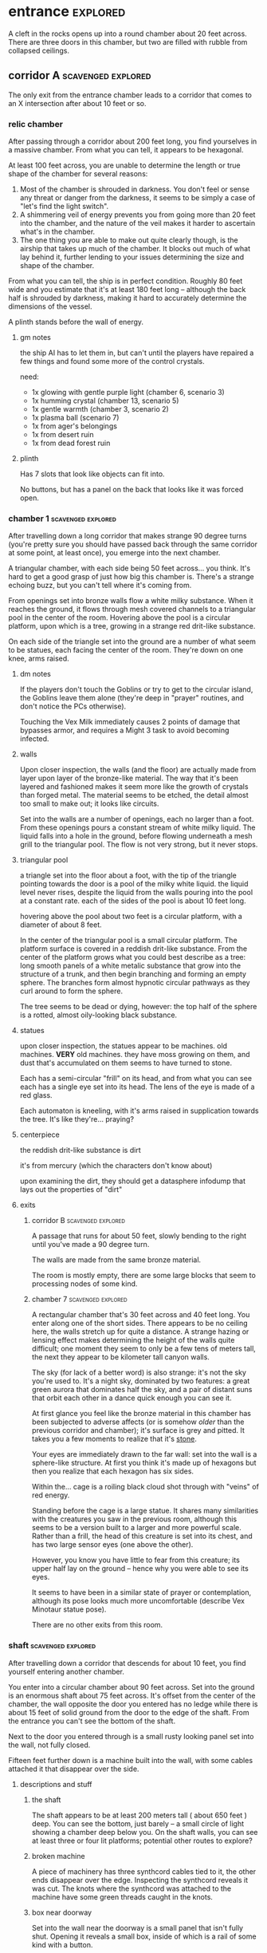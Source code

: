 * entrance                                                         :explored:
A cleft in the rocks opens up into a round chamber about 20 feet across. There
are three doors in this chamber, but two are filled with rubble from collapsed ceilings.
** corridor A                                           :scavenged:explored:
The only exit from the entrance chamber leads to a corridor that comes to
an X intersection after about 10 feet or so.
*** relic chamber
After passing through a corridor about 200 feet long, you find yourselves in a
massive chamber. From what you can tell, it appears to be hexagonal.

At least 100 feet across, you are unable to determine the length or true shape
of the chamber for several reasons:

1) Most of the chamber is shrouded in darkness. You don't feel or sense any
   threat or danger from the darkness, it seems to be simply a case of "let's
   find the light switch".
2) A shimmering veil of energy prevents you from going more than 20 feet into
   the chamber, and the nature of the veil makes it harder to ascertain what's
   in the chamber.
3) The one thing you are able to make out quite clearly though, is the airship
   that takes up much of the chamber. It blocks out much of what lay behind it,
   further lending to your issues determining the size and shape of the chamber.

From what you can tell, the ship is in perfect condition. Roughly 80 feet wide
and you estimate that it's at least 180 feet long -- although the back half is
shrouded by darkness, making it hard to accurately determine the dimensions of
the vessel.

A plinth stands before the wall of energy. 

**** gm notes
the ship AI has to let them in, but can't until the players have repaired a few
things and found some more of the control crystals.

need:
- 1x glowing with gentle purple light (chamber 6, scenario 3)
- 1x humming crystal (chamber 13, scenario 5)
- 1x gentle warmth (chamber 3, scenario 2)
- 1x plasma ball (scenario 7)
- 1x from ager's belongings
- 1x from desert ruin
- 1x from dead forest ruin

**** plinth
Has 7 slots that look like objects can fit into.

No buttons, but has a panel on the back that looks like it was forced open.

*** chamber 1                                          :scavenged:explored:
After travelling down a long corridor that makes strange 90 degree turns (you're
pretty sure you should have passed back through the same corridor at some point,
at least once), you emerge into the next chamber.

A triangular chamber, with each side being 50 feet across... you think. It's
hard to get a good grasp of just how big this chamber is. There's a strange
echoing buzz, but you can't tell where it's coming from.

From openings set into bronze walls flow a white milky substance. When it
reaches the ground, it flows through mesh covered channels to a triangular pool
in the center of the room. Hovering above the pool is a circular platform, upon
which is a tree, growing in a strange red drit-like substance.

On each side of the triangle set into the ground are a number of what seem to be
statues, each facing the center of the room. They're down on one knee, arms raised.

**** dm notes
If the players don't touch the Goblins or try to get to the circular island, the
Goblins leave them alone (they're deep in "prayer" routines, and don't notice
the PCs otherwise).

Touching the Vex Milk immediately causes 2 points of damage that bypasses armor,
and requires a Might 3 task to avoid becoming infected.

**** walls
Upon closer inspection, the walls (and the floor) are actually made from layer
upon layer of the bronze-like material. The way that it's been layered and
fashioned makes it seem more like the growth of crystals than forged metal. The
material seems to be etched, the detail almost too small to make out; it looks
like circuits.

Set into the walls are a number of openings, each no larger than a foot. From
these openings pours a constant stream of white milky liquid. The liquid falls
into a hole in the ground, before flowing underneath a mesh grill to the
triangular pool. The flow is not very strong, but it never stops.

**** triangular pool
a triangle set into the floor about a foot, with the tip of the triangle
pointing towards the door is a pool of the milky white liquid. the liquid level
never rises, despite the liquid from the walls pouring into the pool at a
constant rate. each of the sides of the pool is about 10 feet long.

hovering above the pool about two feet is a circular platform, with a diameter
of about 8 feet.

In the center of the triangular pool is a small circular platform. The platform
surface is covered in a reddish drit-like substance. From the center of the
platform grows what you could best describe as a tree: long smooth panels of a
white metalic substance that grow into the structure of a trunk, and then begin
branching and forming an empty sphere. The branches form almost hypnotic
circular pathways as they curl around to form the sphere.

The tree seems to be dead or dying, however: the top half of the sphere is a
rotted, almost oily-looking black substance.

**** statues
upon closer inspection, the statues appear to be machines. old machines. *VERY*
old machines. they have moss growing on them, and dust that's accumulated on
them seems to have turned to stone.

Each has a semi-circular "frill" on its head, and from what you can see each has
a single eye set into its head. The lens of the eye is made of a red glass.

Each automaton is kneeling, with it's arms raised in supplication towards the
tree. It's like they're... praying?

**** centerpiece
the reddish drit-like substance is dirt

it's from mercury (which the characters don't know about)

upon examining the dirt, they should get a datasphere infodump that lays out the
properties of "dirt"

**** exits
***** corridor B                                     :scavenged:explored:
A passage that runs for about 50 feet, slowly bending to the right until you've
made a 90 degree turn.

The walls are made from the same bronze material.

The room is mostly empty, there are some large blocks that seem to processing
nodes of some kind.

***** chamber 7                                      :scavenged:explored:
A rectangular chamber that's 30 feet across and 40 feet long. You enter along
one of the short sides. There appears to be no ceiling here, the walls stretch
up for quite a distance. A strange hazing or lensing effect makes determining
the height of the walls quite difficult; one moment they seem to only be a few
tens of meters tall, the next they appear to be kilometer tall canyon walls.

The sky (for lack of a better word) is also strange: it's not the sky you're
used to. It's a night sky, dominated by two features: a great green aurora that
dominates half the sky, and a pair of distant suns that orbit each other in a
dance quick enough you can see it.

At first glance you feel like the bronze material in this chamber has been
subjected to adverse affects (or is somehow /older/ than the previous corridor and
chamber); it's surface is grey and pitted. It takes you a few moments to realize
that it's _stone_.

Your eyes are immediately drawn to the far wall: set into the wall is a
sphere-like structure. At first you think it's made up of hexagons but then you
realize that each hexagon has six sides.

Within the... cage is a roiling black cloud shot through with "veins" of red
energy.

Standing before the cage is a large statue. It shares many similarities with the
creatures you saw in the previous room, although this seems to be a version
built to a larger and more powerful scale. Rather than a frill, the head of this
creature is set into its chest, and has two large sensor eyes (one above the
other).

However, you know you have little to fear from this creature; its upper half lay
on the ground -- hence why you were able to see its eyes.

It seems to have been in a similar state of prayer or contemplation, although
its pose looks much more uncomfortable (describe Vex Minotaur statue pose).

There are no other exits from this room.
*** shaft                                              :scavenged:explored:
After travelling down a corridor that descends for about 10 feet, you find
yourself entering another chamber.

You enter into a circular chamber about 90 feet across. Set into the ground is
an enormous shaft about 75 feet across. It's offset from the center of the
chamber, the wall opposite the door you entered has no ledge while there is
about 15 feet of solid ground from the door to the edge of the shaft. From the
entrance you can't see the bottom of the shaft.

Next to the door you entered through is a small rusty looking panel set into the
wall, not fully closed.

Fifteen feet further down is a machine built into the wall, with some cables
attached it that disappear over the side.

**** descriptions and stuff
***** the shaft
The shaft appears to be at least 200 meters tall ( about 650 feet ) deep. You
can see the bottom, just barely -- a small circle of light showing a chamber
deep below you. On the shaft walls, you can see at least three or four lit
platforms; potential other routes to explore?

***** broken machine
A piece of machinery has three synthcord cables tied to it, the other ends
disappear over the edge. Inspecting the synthcord reveals it was cut. The knots
where the synthcord was attached to the machine have some green threads caught
in the knots.

***** box near doorway
Set into the wall near the doorway is a small panel that isn't fully
shut. Opening it reveals a small box, inside of which is a rail of some kind
with a button.

Pressing the button causes the rail to advance forward, bringing forth from a
hidden compartment a strange oddly shaped device with a strap, hanging from a
hook on the conveyor.

Though oddly shaped, the device fits quite comfortably into your hand. You can't
tell if it's changing shape to fit your hand or not though -- it feels like it
shifts when you move your fingers around, but you don't see any movement when
you look at it.

Next to where your thumb rests are two buttons with strange sigils.

Within this chamber, pressing one of the buttons causes the device to slowly
rise, the other causes the device to slowly fall. To descend, you have to press
the button that lowers the device and step off the ledge into the shaft. The
device reduces gravity just for you within the shaft, causing you to fall quite
slowly down the shaft.

It's a level 3 might task to go to the bottom without slipping, while a level 5
intellect task allows the PC to figure out how to "steer".

**** exits along the side of the shaft
top to bottom:
- fuzzy
- green cloak sleeping
- force field
  
***** chamber 8  (green cloaks)                                :explored:
A rectangular chamber 30 feet across and 60 feet long.

The longer walls are covered in racks and shelves that contain thousands of
nodules. Each one produces a whispering susurrus that on its own is nothing but
noise, but when you step back the susurrus combines into a quiet voice that does
nothing but insult you in a unending string of expletives, curses, and remarks
about your mother.

Spread throughout the room area number of boxes and crates. An open one shows
even more of the strange devices.

In the center of the chamber a group of explorers have set up camp. Currently
they're all laying down, circled around a softly glowing numenera that you
recognize as a smokeless fire -- handy when you want heat or to cook while in a
ruin and don't want to worry about some ancient fire suppression system going
off.

Each of them is either wrapped in a green cloak or is using a green cloak for a
pillow.

There are three of them, although it looks like there are cots and supplies for
twice their number.

One of the ones left is the thief who stole from Mex & Pamki.

The group contains:

Round of combat: 4
| Turn | Creature   | Mod | Init | HP | Damage | Status |
|------+------------+-----+------+----+--------+--------|
|      | ureos 1    |  +0 |   30 | 50 |      0 |        |
|      | thief 1    |  +0 |   29 | 15 |      0 |        |
|      | explorer 1 |   0 |   25 | 18 |      0 |        |
|      | explorer 2 |   0 |   25 | 18 |      0 |        |
| >>>> | fox 1      |  +0 |   11 | 50 |      0 |        |

- barnabus, the thief, a level 4 (12) nano
  health: 15  damage: 3  movement: short
  resists mental effects as level 4

  attacks with ice based esotaries from up to a long distance away

  if attacked, immediately casts an esotary that gives them 4 points of armour
  and causes 2 points of might damage to anyone that attacks them

  in addition to the loot they stole, they also have on them:
  - 4 shins

  he managed to hide this, uses it to escape:    
  - Teleporter (mass), level 2 (pg 94 in tech compendium)

- two explorers, level 4(12)
  health: 18  damage: 4  movement: short  armor: 2

  Try to stay at range and attack with pistols, will abandon the nano if made
  aware he stole from Pamki or Mex

  - explorers:
     sharlon vortez (pistol)
      - a squat, unkempt man, full of energy.
        deception & intimidation tasks at +1, running & climbing at -1
        
     georgio carlucci (sword)
      - a huge, awkward, deliberate man
        eletronic tasks at +2, perception-related tasks at -1

  loot:
  - light pistol
  - light sword
  - explorers pack
  - 17 shins between the two of them
  - 2 oddities (a crystal antiprism about 4 inches across that is mildly
    repelled away from living flesh, and a human-faced insect trapped in a piece
    of amber)
  - a remote sensorium, level 3 (tech compendium, pg 85)

***** chamber 11 (fuzzy)                                       :explored:
A circular chamber with a 30 foot diameter.

The walls and ceiling of the chamber is covered by a thick mat of some kind of
fungi you've never seen before. Purple with yellow and electric blue stippling,
the fungus produces odd patterns on the walls and ceiling. There are also many
large whorled growths, some on the ceiling nearly reach the ground. They fill
the chamber with a cinnamony musk.

Standing in the center of the chamber is a silver arch that twists once at the
apex of the arch. Each support is about 2 feet long and half a foot wide and
seems to maintain those dimensions for the entire length of the arch.

You notice that between the time you entered the chamber ( just moments ago )
and now, the temperature has begun to drop. Doesn't seem to be an issue right
now, though.

****** chamber features
******* the arch
One support of the arch has a set of five symbols, one of which is glowing. You
don't recognize any of the symbols at first glance. The other support has a
small chamber with a steelglass door with a handle.

Stepping through the arch removes one organ from a living creature. The organ
removed still all the parts and pieces it needs to be put into a living creature
of the same species, but the "donor" has their body changed to accomodate the
lost organ -- the esophagus gets connected directly to the intestines, the aorta
that would connect to the heart is simply closed off. Only removing the heart or
brain is immediately fatal (although quick thinking could save someone who had
their heart removed). Some organs can be removed without immediate death (
stomach, liver, etc ) although without them the creature will die
eventually. Others can be removed without issue ( except perhaps an inability is
gained, losing a lung makes it harder to do cardio stuff, losing a kidney makes
you more vulnerable to poisons, etc ).

Player who steps through rolls a d100, then from this chart you tell them what
they lost:

|  Roll | Organ         | Result                                           |
|-------+---------------+--------------------------------------------------|
|   1-5 | Tounge        | Any task requiring speech is hindered by two     |
|       |               |steps, and you can no longer taste food           |
|  6-10 | Eye           | Disadvantage on any searching, perception, or    |
|       |               |attack roles                                      |
| 11-15 | Hearing Bones | Deaf, can't hear anything, tasks requiring       |
|       |               |understanding speech hindered by two steps        |
| 16-20 | Kidney        | Disadvantage on saves vs poison or disease       |
| 21-40 | Lung          | Inability on tasks requiring cardio or holding   |
|       |               |your breath                                       |
| 41-60 | Stomach       | Eating solid food causes 1 point of might damage |
|       |               |for [1d10] hours, will slowly succumb to          |
|       |               |starvation over [1d20+10] days                    |
| 61-89 | Liver         |Goes down one step on the damage track every [1d4]|
|       |               | days, can't go back up damage track at all until |
|       |               |liver is replaced (by original or something else) |
| 90-99 | Heart         | You're unconcious, and will be dead in [1d10+5]  |
|       |               |minutes unless you get your heart back (or        |
|       |               |something that can pump blood for you)            |
|   100 | Brain         | You dead.                                        |

Replacing the organ requires either a difficulty 7 medical task, or a level 5
intellect task to change select the right symbol so the organ is put back. 

******* temperature
The temperature will continue to drop, slowly at first, but by the time they're
done inspecting things and playing around with the arch it should be noticiably
colder. Probably getting close to freezing.

The chamber will continue to cool, reaching a temperature far below 0 degrees.

It will stay that way for two hours, then very quickly revert to normal. This
doesn't happen again.

The fungus is affected by the cold; it will freeze completely solid.

Potential GM intrusion: if the players attempt to cross while the fungus is
frozen, they slip and hit one. It will explode, doing 4 points of Speed
damage that bypasses armor. There is a 50% chance this will set off other fungus
columns ( which will affect someone from the party at random -- assign everyone
a number and roll [1d5] ). Each other fungus that explodes has the same chance
to set off another explosion.
****** trapped exit
A door with a shining golden veil of energy preventing access further. Touching
the veil gives you a warm feeling.

A panel nearby can be used to open the door, a level 6 Intellect task. Failing
sets off a defense mechanism: All the doors in chamber 11 are sealed by panels,
and 5 small defense drones are released into the chamber. They act as a horde,
attacking whoever set off the trap.

If captured, the target is taken to Chamber 7

******* chamber 13                                           :explored:
A hexagonal chamber, where each wall is 10 feet long, creating a chamber 20 feet
wide at the widest point. The walls are all a soft white, and glow a soft cold
white light.

The ground seems to be covered in a fine layer of sand.

The room contains 4 metallic green boxes, each sitting on top of a black plinth
of synth. Each one has a number of slots on top, which look like they're meant
to receive and hold an object of some kind. The plinths are arranged in a square.

A humanoid corpse lay in the center of the space outlined by the plinths.

The two walls to the left when you enter are covered in shelves, filled with
boxes. One of the boxes has a faint light shining from it, another seems to be
humming.

Opposite the shelves is a mural that is slowly shifting.

There is an accessway that leads to another part of the ruin set into the wall
just beside the door you entered.

******** plinths & boxes

The plinths are arranged in a square, like so:

A  B

C  D

There are two boxes with crystals ( hum & glow ). Slotting them into the surface
of the boxes doesn't seem to do much. Putting the shining crystal into A reveals
the hidden exit, putting into box B reveals the accessway.

Putting the humming crystal into box D causes the wall opposite the door to dim
to black before a number of symbols appear, all along the wall at about chest
height. Most of the symbols are grey, but a number of them are lit up in red.

(touching a lit symbol will show the following on the wall, although the
characters feel more like the images are projected into their heads and not onto
the wall. the characters also feel like what they're seeing is something that
has either escaped, is trying to escape, or will escape)

********* box d
********** a rough v, holding a diamond with three spires, with four holes also in the shape of diamonds :seen:
[[https://www.destinypedia.com/images/thumb/b/b3/TTK_logo.png/200px-TTK_logo.png][hive logo]]

a scuttling humanoid creature with no eyes and a maw filled with sharp fangs,
simultaneously morphing into one of two forms, a hulking brute or a floating
willowy creature -- both of which have three eyes shining in their
skulls. behind the creature is a mass of writhing, rotted, flesh; your vision
pulls back to reveal the mass is in fact the bodies of seven great worm-like
creatures, each of which exudes a dark energy.

attached to this image are the words "hive", "darkness", "xol", "worm of
lies"

********** a triangle, with another triangle within but flipped, repeating infinitely :seen:
a milky white liquid infiltrating the body of a humanoid automaton with a single
glowing eye and a circular fringe on its head. the liquid seems to be alive, the
automaton a suit of armor.

attached to this image are the words "vex", "timelost", "black garden", "simulation"  

********** a chevron with a diamond beneath and a word you can't decypher :seen:
a horde of scuttling robots. a triangular head, perched upon four legs that end
in wicked looking spikes. at the rear of the head is a prehensile tail-like
appendage that ends in a three-fingered claw.

behind that horde is another: a wide head bristling with machinery set upon a
set of six legs that piston into the ground as the robot lumbers forward; slow
and steady where the vanguard was fast and nimble.

lastly, behind them all floats a machine the size of a mountain, with tentacles
reaching down to pluck destroyed robots and enemies alike from the field of
battle, rendering everything down into raw materials. metals and scrap are
turned into more robots, biological materials are processed into biofuel for
those same robots.

you hear the words "faro", "metal devil", "corrupter", "deathbringer", and
"last dawn"

********* box c
********** a circle, held in two pincers                      :seen:
[[https://static.wikia.nocookie.net/halo/images/f/f6/Marathon_Logo.svg/revision/latest?cb=20210130084114][reclaimer symbol]]

the image of hallways built on a massive scale, the walls
covered in canisters containing a fine yellowish powder, a technology that
harnesses a solid form of light, and a humanoid figure trapped in a giant orb.

the only word that accompanies this set of images is "silentium"
********** an alchemical circle, broken in half               :seen:
[[https://www.artstation.com/midnight-98][these things]]

from across a great chamber, you see a finely crafted white box. it sits upon
what you can only describe as an alter, hewn from the finest white marble you've
ever seen. from this distance you catch a shinning glimmer, as if the box has
jewels or precious metals built into the exterior.

your view is suddenly closer. you can see that it's made from ivory, with what
appear to be rubies, saphieres, and black pearls set into the lid. the edges are
trimmed in a white metal.

the view shifts one last time. you are standing right before the box. up close
you can see the ivory is actually carefully worked /human bone/, cut and fit to form the
illusion of solid panels. something tells you the gems aren't really gems.

rather than words, you feel a rush of emotions and concepts. the emotions are
more hightened than you've ever felt, and the concepts slither into your mind
like serpents: deceit, doubt, hate, vanity, despair, scorn, anxiety, and
absurdity.

the box lid is gone.

the box is empty.

******** corpse
Upon closer inspection, it reveals itself to definitely not be human,
but a creature about three feet taller than yourselves. What you first took to be
armor is actually a bony exoskeleton, making it hard to tell where the flesh of
the creature begins and ends. The legs of the creature seem almost withered, and
is surrounded by the tattered remains of a cloak; you realize that the cloak is
actually fashioned from skin of some kind, although it is so tattered and
decayed you can barely tell its skin; let alone what creature it came from.

Set into its head -- just above the maw of jagged teeth in an unnervingly human
mouth -- are three eye holes set in a triangular pattern.

It seems to have been trying to destroy the plinths, each is covered in
scratches that match the claws on its hands.
  
******** mural
The wall to the right-hand side of the wall opposite the door you came in on is
covered by a gigantic three dimensional mural about a foot deep. The mural seems
to be made from grains of coloured sand that showly shift as the mural slowly
runs through a scene of a battle of some kind. One side seems to be a small
group of humans, but with powers unlike those you've seen any nano produce; one
pulls a flaming sword from a shaft of sunlight, another throws flaming hammers
that explode upon impact, and the third wields a staff forged from lightning
that reflects the blows and projectiles aimed at the wielder.

They face down a horde of skeleton like creatures in many forms and sizes. The
one that stands out is the creature floating through the air and sending
sizzling green bolts of energy at the three warriors. It stands out because it
looks exactly like the dead creature resting between the three boxes.

After watching for a few repetitions, you realize that each time it's
different. It's almost like the creatures and ships react to what their opponent
did in the last repetition.

Touching the sand creates ripples, and seems to change the outcome of that
repetition.

******** exits
********* hidden exit
A section of the mural shows a door set into a mountainside. Placing the glowing
crystal into box A causes the door to grow and open up into an actual door.

********** chamber 14                                     :explored:
A circular chamber with a radius of about 15 feet.

A device is built into a section of the wall opposite the door you come in. 

A murden is currently inspecting the device. It will step aside to allow you to
inspect the device, and if asked nicely will show you how it works. If attacked
will activate a cypher that instantly teleports it elsewhere.

The device is a blister of synth that seemingly grows from the wall. It has an
opening about three feet wide and two feet tall. On the left side of the
opening there is a lever, and below the lever is a button.

The device attaches a small nodule to any metallic object placed within the
device once the lever is pulled ( activates a force field over the hole ) and
the button is pushed.

Once attached, the nodule electrifies the metallic portion of the object for the
next [1d10] days. After the charge dissipates, the nodule falls off on its own.

Any creature hit by a weapon with the nodule attached must make a Level 4 Might
defense roll or be stunned for its next turn.

There are no other exits from this chamber.
********* accessway
Built for slightly shorter creatures -- humans have to duck their heads to avoid
hitting their heads on pipes and protuberances that extrude from the ceiling.

********** chamber 15
A rectangular chamber 30 feet across and 60 feet long.

The walls are covered in iconography and what looks like written instructions,
although you don't recognize the script.

Two rows of chair-pods stretch the length of the chamber. Both rows are oriented
so they open towards the center of the chamber. The pods are roughly ovoid, and
stand about six feet tall. The body of the pod is made from a highly reflective
metal, and the door seems to be made of some kind of crystal. Within the pod
there is a comfortable looking chair.

The pods don't seem to be built for humans; or at least not any humans you
recognize. Iconography on the walls of the chamber seem to indicate that the pods
are for a race of humans at least two feet taller than the average person today.

Sitting in a pod activates it, which induces sleep in the occupant. The pod
rises into the air and docks with a port set into the ceiling. For the next five
minutes, the pod emits lights and sounds before settling back to the ground.

Any human or human-enough creature that enters the pod gains +1 Intellect Edge
for the next 28 hours. The process doesn't seem to be repeatable.

There are no other exits from this chamber.
****** sealed exit A
A doorway filled with a jagged field of dark energy. Any creature that attempts
to touch the field or pass through takes 2 points of Intellect damage.

There is a panel that can be used to unlock the door, but the panel is broken,
leaving only what appears to be a key slot of some kind. (key is in chamber 16)
******* collapsed corridor 2
Filled with rubble, this corridor is impassible.

(if they insist on trying to clear it, gm intrusion to have the ceiling collapse
more, potentially trapping one of them)
****** sealed exit B
A doorway filled with a shimmering field that gently rebuffs any attempt to
cross it.

A nearby panel can be used to unlock the door, a level 5 Intellect task.

******* chamber 12
A rectangular chamber 90 feet across and 180 feet long.

This room is filled with shelves that are full of small square crystals. Most
are inactive, but the handful that are show either a slideshow of images, or
short films.

This seems to just be some kind of physical storage for photos and videos, long abandoned.

******** collapsed corridor 1
The multi-segmented body of a machine intelligence is crushed underneath the
collapsed ceiling of this corridor. At least, you think it's a machine
intelligence; it's a little hard to tell because of the damage.

It might be possible to dig a way through the rubble or the crushed robot, a
level 4 might task to clear enough rubble for someone small to slip through (
level 6 to clear enough for Zeno to get through )

If players succeed, they find the chamber connects to Chamber 16 through a
one-way phase door ( they can pass through into chamber 16, but not back through ).

****** chamber 16
A rectangular chamber that's 15 feet across and 30 feet long.

The far end of the chamber is an intricate fountain, with multiple height pools
and many spouts. However, instead of water it's filled with a strange yellow fluid.

There are some chests and boxes stacked along one of the long walls near the
door you used to enter the chamber. One of the boxes has been tipped over, and
you can what looks like shins and maybe a cypher in the detritus.

The cypher they saw is defunct, but if they search they can find:
 - A level 6 Nano Needler
 - 39 shins
 - A small flask of level 3 Numbing Oil
 - A small device, appears to be made of coral. Squeezing it causes it to
   extrude a key made of silver wires and hard light. This is the key for sealed
   exit A
***** sealed exit C (force field)
A force field blocks passage through this door. There is a panel next to the
door with 9 symbols you don't recognize. A level 5 intellect task disables the
force field, allowing you access to the chamber beyond.
******* chamber 9
A rectangular chamber, 15 feet across and 30 feet long.

The only things you can see in this room are some broken boxes, scattered scrap,
and some wide pillars at the far end. All of the boxes and scrap are covered in
a silk-like material, like a web.

There are some strange growths on the wall, small nodules of glowing green. A
four-winged moth flutters around the nodules.

******** hidden exit
The pillars actually are a clever illusion, hiding the edges of a false wall --
behind which is an exit from the chamber.

********* chamber 10
You pass down a corridor that is dark and gothic; spikes jut out from the walls,
and pillars seem to form ribs that support the roof.

You exit the corridor into a hexagonal chamber barely 15 feet across

Set into four of the walls, two on each side, are four alcoves. Each of which
contains what appears to be a humanoid corpse covered in more of the silk-like
webbing.

The wall opposite the door is made of a jagged amber crystal. Something behind
the crystal glows a lambent green, turning the figure inside into a silhouette.

Hanging from the ceiling on rusted and spiked chains are lanterns that don't
give much illumination; rather than give light they highlight the jagged edges
of the shadows within the room. Fluttering around the lanterns are more of the
four-winged moths.

From somewhere in the room, you hear a low murmur. You can't pinpoint the
source. It seems to be speaking in a harsh language that just sounds... wrong.

There are no other exits from this room.

********** gm notes
These Thrall are deep in slumber, they will not wake.

If they've been to chamber 13, mention that the skeleton they saw there is
somewhat similar.

********** alcoves
For a while you think the creatures long dead, but when one stirs you realize
they are simply sleeping; stuck in some deep form of hibernation.

As you watch, a worm-like creature slithers through the abdomen of the
creature. It looks at you for a moment with what you assume to be eyes; a trio
of small glowing green dots on the smooth dome that bears an eerie similarity to
the head of the creature the parasite resides within. It burrows back into the
flesh of its host, which appears to be both pleasant and painful for the
creature.

Upon looking closer, you realize that the creatures within are not skeletons,
they simply have an exoskeleton made of a material unnervingly similar to human
bone. Their spindly arms and legs end in sharp talloned feet and hands. Their
abdomen is sunken in, as if the creature had wasted away. They have no eyes, the
dome of their skull coming down to just above their fang-filled maws, with a
pair of snake-like nostrils in the small strip of bony flesh between maw and
dome.

********** crystals
The crystal glows weakly, barely enough to illuminate the chamber you stand
in. Deep within the crystal, you can just make out a form; similar to the
creatures within the alcoves, but several feet taller. It is also a much more
powerful form; instead of scrawny bony arms it has large arms corded with strong
muscles, the weak dome is protected by a crown of spiky exoskeleton, the
cavernous chest protected by more of the same. In front of the body, clutched by
both hands, is a sword that you think must be nearly as tall as you.

**** chamber at bottom of shaft (chamber 2)           :scavenged:explored:
A circular chamber with a 90 foot radius.

The floor is steelglass, beneath your feet you can see an incredibly complex
machine with thousands of moving parts. After staring for a moment you realize
that the machine doesn't return to a previous state, it's always moving to a new
formation you haven't seen before.

Near the exit of the chamber a portion of the device sticks through the floor --
a circle about 20 feet in diamter rises two feet from the floor. The edge of
plinth looks like its made from a weave of constantly shifting metalic
fibers. The surface of the plinth is a flat sparkling surface. Anything that
touches the surface will be drained of water ( inflicts 2 points of Speed damage
to a PC who touches the surface ).

There is a single exit, an accessway previously hidden by a panel of synth.

***** accessway                                      :scavenged:explored:
The only exit from the shaft, the accessway is cramped, and normal height humans
have to duck to get in.

Zeno needs to make a level 4 might task to get through (failure means getting
stuck).

The accessway winds back up the "outside" of the shaft a few times before
veering away, continuing for another 50 feet before opening up into a giant
cavity.

****** interstitial cavity 1                                  :explored:
The accessway opens up onto a catwalk above a massive chamber roughly 900 feet
long and 550 wide.

About 15 feet wide, with no handrails or guards, the catwalk is suspended
several stories above the ground, and circles the perimeter of the room.

Within the chamber the air is hazy, caused by narrow vortices that move randomly
about the chamber. They drift randomly, sometimes combining or splitting apart.

A number of exits lead from the catwalk out of this chamber.

Growing from the ceiling is what appears to be a giant fungus colony. Upon
closper inspection you can see creatures climbing over the colony -- Colchin!

A group of six of them approach you on the catwalk.

In a series of grunts and hand motions, they seem to be trying to tell you not
to approach the colony. Either they're being extra cautious or they think you
can climb the synth walls as well as they can ( you can't ).

If the players nod or make positive noises, the colchin go back to where they
were standing and ignore the PCs. The PCs can ask questions to try and get
information, but the colchin only speak in grunts and hand gestures; they
apparently can't speak a language you know. If the players are antagonistic or
attempt to approach the colony the colchin on the catwalk will sound an alarm
and then attack. The alarm draws colchin from the colony, five to six more
appear every round.

[[file:~/Documents/CampaignNotes/Numenera-ThisOldShip/creature-stats.org::*Colchin][Colchin Stats]]

Group of five: horde, increase level by 2 and double damage.

******* trapped exit (northern most exit)           :disarmed:explored:
This exit is blocked by a shimmering haze of sparkling energy.

Attempting to touch it or pass through causes 2 points of Speed damage and
prevents you from passing through.

You can see the emitter for the field on the other side of the shimmering haze
of energy, it looks like something cobbled together from random numenera and
junk laying around.

There is a panel affixed to the side of the doorway, it probably controls the
field. A level 5 Intellect task will disable the field of energy.

On a failure the area around the door is filled with a shocking energy that does
8 points of damage, anything within close range of the door is
effected. Touching or attempting to pass through the field of energy causes 2
points of Speed damage.

******** chamber 6                                :scavenged:explored:
A hexagonal chamber 30 feet across. The ceiling of the chamber is a mess of
pipes and cables.

Despite the temperature being the same as everywhere else in the ruin, water
leaking from these pipes has frozen into what you first think are stalactites
and stalagmites. However, upon closer inspection you see that they're not either
of those, but are _statues_. Each seems to form the likeness of a person. There
are unfinished statues, the ice not having built up enough mass to be a whole
person.

One of the statues is wearing your shoes.

A single exit is found opposite the door you entered from.

********* chamber 7                              :scavenged:explored:
You've found the hideout of Ghoka's gang. 

You're in a rectangular room, 30 feet across and 60 feet long. The door you
entered the room from is on one of the short walls.

Halfway down the room are two large, hovering, spinning metallic spheres.

The spheres seem to be malfunctioning. A sphere might drop a few feet before
stopping and then floating back to their original position. Maybe it will
suddenly stop spinning, spin in the opposite direction for a moment before
immediately changing direction. One seems to be rotating around an axis set on
the horizontal plane, though the axis switches angles quickly; shuffling through
a random number of angles before snapping back to the horizontal. They also
flash red occasionally. Despite all this activity, the spheres are completely silent.

There are no other exits that you can see from this chamber.

Between you and the spheres are a number of boxes, cots, and scattered
trash. The boxes appear to be part storage, part wall or dividers; they're being
used to demarcate areas. None of the "walls" is more than a foot or two high for
the most part.

On the other side of the spheres is a more open area, with some of the panels in
the floor having been pried up to reveal a pit of some kind. From where you are,
you can see some of the gang members clustered around a man on the edge of the
pit. From what you can see he's a wall dressed man, with dark skin and brunette
hair cut in a faux-hawk.

The well-dressed man seems to be arguing his case, but the gang isn't buying
whatever he's saying. After a moment the biggest gang member steps forward, and
says something to the well dressed man. They both laugh for a moment, then
without warning the big gang member pushes the man into the pit. You hear the
sound of a squad of table saws and drills being activated along with the screams
of the well dressed man.

The screams are suddenly cut short as the whine of the drills and saws takes on
a... wetter tone.

=======

The pit is about 20 feet across, and contains a xacorocax.

Ukrurg will challenge the party to a fight. If they refuse or run he'll
attack. He should come across as a bit unhinged (kinda Kharn-ish).

Ghoka is currently not in the ruin, currently home are the following:

- Ukrurg Sovil, second-in-command ( [[file:~/Documents/CampaignNotes/Numenera-ThisOldShip/Maka_Tho/immaculates.md::They're not good people.][but not really]] )
  Uses "Deadly Warrior" stats ( bestiary, pg 140 ):
  Level:  6 (18)  Health: 28 [28]  Armor: 3

  Modifications: Attacks and might defense as level 7, speed defense as level 8 (
                 partially due to shield )

  Combat:
    Can make single attack with weapon for 10 points of damage, but can also
    attack two different foes as single action, doing 8 points of damage with each
    attack. All their attacks ignore armor.

- Fifteen bandits, split into three groups of five:

  Bandit grouping:
  Level: 4 (12)  Health: 30  Armor: 2  Damage: 8 points

  Modifications: speed defense as level 5 due to the shields they carry

  Combat: Armed with axes and swords and simple shields. If Ukrurg Sovil dies
          and more than half the bandits are dead, the rest will give up.
  
  Loot:
  - 107 shins
  - Stasis detonation grenade, level 10
  - Vocal translator, level 3
  - Invisibility Cypher, level 6
  - Teleporter (bounder), level 3
  - Banishing Nodule, level 5
  - An oblong metal plate covered with strange inscriptions and diagrams

bandit group:
hp: 6/bandit

Round of combat: 3
| Turn | Creature  | Mod | Init | HP | Damage | Status                                          |
|------+-----------+-----+------+----+--------+-------------------------------------------------|
|      | zeno      |  +0 |   20 | 50 |      0 |                                                 |
|      | ukrurg 1  |  +0 |   18 | 28 |     20 | bloodied; disarmed, fox has longsword; bloodied |
|      | djall 1   |  +0 |   18 | 10 |      0 | close combat                                    |
| >>>> | fox       |  +0 |   17 | 50 |      0 | mirror image, defense eased by one              |
|      | belel     |  +0 |   14 | 50 |      0 |                                                 |
|      | bandit 1  |  +0 |   12 | 30 |     16 | 6 bandits; bloodied                             |
|      | ureos     |  +0 |   10 | 50 |      0 |                                                 |
|      | sharlon 1 |  +0 |    1 | 10 |      0 | ranged                                          |
|      | klep      |  +0 |    3 | 50 |      0 |                                                 |

******* chamber 5
A circular chamber with a radius of 15 feet.

Standing in the center of the chamber is what appears to be a pillar made of a
metal with a strange shimmer to it, covered in a design that looks like ribbons
etched into metal.

Any object or creature that gets within five feet of the pillar causes it to
activate: a ribbon of molecule thin material unwinds from the pillar and then
makes a level 6 attack against the object or creature. Objects are destroyed,
creatures move down one step on the damage track.

There are no other exits from this chamber.
******* blocked exit
This doorway is covered in a strange fleshy mass. If touched it does 1 point of
Speed damage. The door can be opened, but the entire corridor beyond is full of
the strange fleshy substance -- including strange glowing blisters and some very
deadly looking spines.

Attempting to enter the corridor results in an attack from one of the tendrils,
which is a Level 9 defense task and moves the PC one step down the damage track.
******* blocked exit
There is no door or gate in this doorway, just what looks like a very detailed
painting or photo of some kind. 
******* blocked corridor
This doorway opens into a corridor that travels straight for about 20 feet
before curving down. Shortly after it begins to curve it ends abruptly in a pile
of rubble, the ceiling collapsed at some point.
******* chamber 4
A rectangular chamber, 30 feet across and 60 feet long.

The long walls are a deep but bright blue. Painted on these walls every 6.5 feet
is a white circle about 2 feet across with the outline of a hand that is not
human etched into the synth wall within the circle.

Above each circle is a pipe that ends in some kind of feeding apparatus. It looks
like it might fit on your head.

If they touch one of the circles, some sort of white paste is pumped out of the
tube. It's harmless, slightly nutritious, but tastes _terrible_

There are no other exits from this chamber.
***** chamber 3
A twisting corridor 30 feet long with what looks like framed paintings hung on
either side. The paintings seem to be random splashes of colour, but they change
each time you look at them.

A square chamber, 50ft to a side.

Contains thin glass panels floating in the air. Each is barely thicker than a
sheet of paper, and edged in gold trim with swirling flourishes that seem to
symbolize water or a flow. The glass panels are slightly tinted, giving them a
mirrored effect on their surface.

Looking into a panel you see the strangest sight. From the moment your eyes
look into a panel, your reflection starts moving in reverse -- backwards through
time. Not only that, but each one seems to show a slightly different reality. In
some you're alone, others you are with a party of explorers. However, it's not
always the same party standing with you in the chamber now.

There are no other exits from this chamber.

Intrusion: A shadowy reflection leaps through the glass pane, shattering it -- and
bringing the shadow into the chamber with you. The reflection stands before you,
mirroring your movements. You notice that it has some very wicked looking
claws. When you try to move away it follows, coming a bit closer with every
step. 
